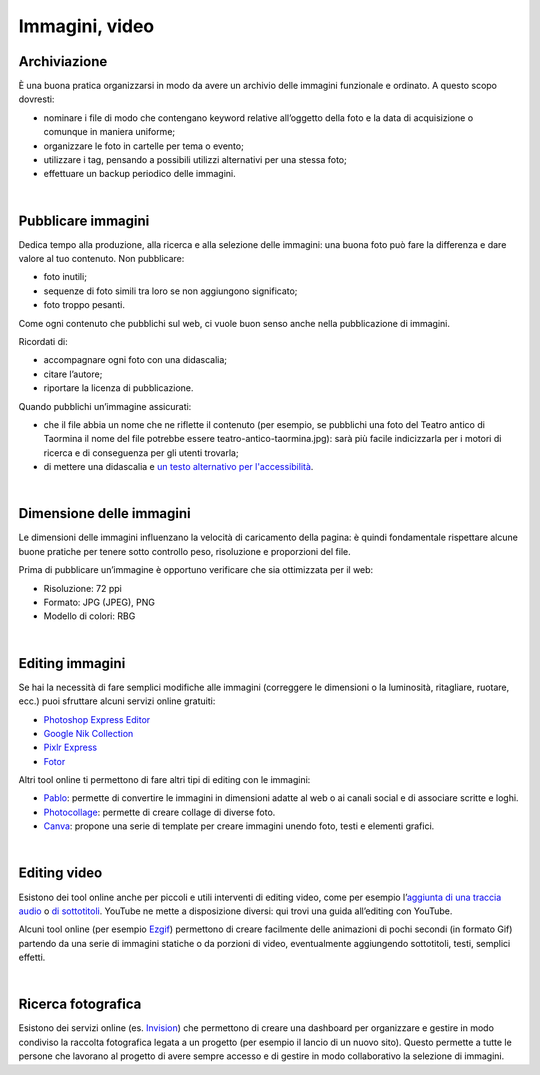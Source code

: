 Immagini, video
===============

Archiviazione
-------------

È una buona pratica organizzarsi in modo da avere un archivio delle immagini funzionale e ordinato. A questo scopo dovresti:

- nominare i file di modo che contengano keyword relative all’oggetto della foto e la data di acquisizione o comunque in maniera uniforme;
- organizzare le foto in cartelle per tema o evento;
- utilizzare i tag, pensando a possibili utilizzi alternativi per una stessa foto;
- effettuare un backup periodico delle immagini.

|

Pubblicare immagini
-------------------

Dedica tempo alla produzione, alla ricerca e alla selezione delle immagini: una buona foto può fare la differenza e dare valore al tuo contenuto. Non pubblicare:

- foto inutili;
- sequenze di foto simili tra loro se non aggiungono significato;
- foto troppo pesanti. 

Come ogni contenuto che pubblichi sul web, ci vuole buon senso anche nella pubblicazione di immagini. 

Ricordati di:

- accompagnare ogni foto con una didascalia;
- citare l’autore;
- riportare la licenza di pubblicazione.

Quando pubblichi un’immagine assicurati:

- che il file abbia un nome che ne riflette il contenuto (per esempio, se pubblichi una foto del Teatro antico di Taormina il nome del file potrebbe essere teatro-antico-taormina.jpg): sarà più facile indicizzarla per i motori di ricerca e di conseguenza per gli utenti trovarla;
- di mettere una didascalia e `un testo alternativo per l'accessibilità <https://cad.readthedocs.io/it/v2017-12-13/_rst/capo5_sezione1_art52.html>`_. 

|

Dimensione delle immagini
-------------------------

Le dimensioni delle immagini influenzano la velocità di caricamento della pagina: è quindi fondamentale rispettare alcune buone pratiche per tenere sotto controllo peso, risoluzione e proporzioni del file.

Prima di pubblicare un’immagine è opportuno verificare che sia ottimizzata per il web:

- Risoluzione: 72 ppi
- Formato: JPG (JPEG), PNG
- Modello di colori: RBG

|

Editing immagini
----------------

Se hai la necessità di fare semplici modifiche alle immagini (correggere le dimensioni o la luminosità, ritagliare, ruotare, ecc.) puoi sfruttare alcuni servizi online gratuiti:

- `Photoshop Express Editor <http://www.photoshop.com/tools?wf=editor>`_
- `Google Nik Collection <https://www.google.com/nikcollection/>`_
- `Pixlr Express <https://pixlr.com/express/>`_
- `Fotor <http://www.fotor.com/>`_

Altri tool online ti permettono di fare altri tipi di editing con le immagini: 

- `Pablo <https://pablo.buffer.com/>`_: permette di convertire le immagini in dimensioni adatte al web o ai canali social e di associare scritte e loghi.
- `Photocollage <https://www.photocollage.com/>`_: permette di creare collage di diverse foto.
- `Canva <https://www.canva.com/it_it/>`_: propone una serie di template per creare immagini unendo foto, testi e elementi grafici.

|

Editing video
-------------

Esistono dei tool online anche per piccoli e utili interventi di editing video, come per esempio l’`aggiunta di una traccia audio <https://support.google.com/youtube/answer/3376882>`_ o `di sottotitoli <https://support.google.com/youtube/answer/2734796?hl=it>`_. YouTube ne mette a disposizione diversi: qui trovi una guida all’editing con YouTube. 

Alcuni tool online (per esempio `Ezgif <https://ezgif.com/>`_) permettono di creare facilmente delle animazioni di pochi secondi (in formato Gif) partendo da una serie di immagini statiche o da porzioni di video, eventualmente aggiungendo sottotitoli, testi, semplici effetti.

|

Ricerca fotografica
-------------------

Esistono dei servizi online (es. `Invision <https://www.invisionapp.com/>`_) che permettono di creare una dashboard per organizzare e gestire in modo condiviso la raccolta fotografica legata a un progetto (per esempio il lancio di un nuovo sito). Questo permette a tutte le persone che lavorano al progetto di avere sempre accesso e di gestire in modo collaborativo la selezione di immagini.
